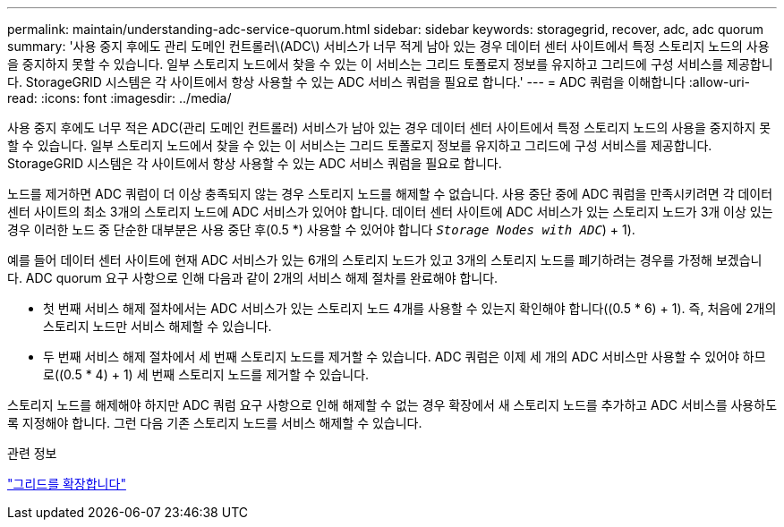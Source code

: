 ---
permalink: maintain/understanding-adc-service-quorum.html 
sidebar: sidebar 
keywords: storagegrid, recover, adc, adc quorum 
summary: '사용 중지 후에도 관리 도메인 컨트롤러\(ADC\) 서비스가 너무 적게 남아 있는 경우 데이터 센터 사이트에서 특정 스토리지 노드의 사용을 중지하지 못할 수 있습니다. 일부 스토리지 노드에서 찾을 수 있는 이 서비스는 그리드 토폴로지 정보를 유지하고 그리드에 구성 서비스를 제공합니다. StorageGRID 시스템은 각 사이트에서 항상 사용할 수 있는 ADC 서비스 쿼럼을 필요로 합니다.' 
---
= ADC 쿼럼을 이해합니다
:allow-uri-read: 
:icons: font
:imagesdir: ../media/


[role="lead"]
사용 중지 후에도 너무 적은 ADC(관리 도메인 컨트롤러) 서비스가 남아 있는 경우 데이터 센터 사이트에서 특정 스토리지 노드의 사용을 중지하지 못할 수 있습니다. 일부 스토리지 노드에서 찾을 수 있는 이 서비스는 그리드 토폴로지 정보를 유지하고 그리드에 구성 서비스를 제공합니다. StorageGRID 시스템은 각 사이트에서 항상 사용할 수 있는 ADC 서비스 쿼럼을 필요로 합니다.

노드를 제거하면 ADC 쿼럼이 더 이상 충족되지 않는 경우 스토리지 노드를 해제할 수 없습니다. 사용 중단 중에 ADC 쿼럼을 만족시키려면 각 데이터 센터 사이트의 최소 3개의 스토리지 노드에 ADC 서비스가 있어야 합니다. 데이터 센터 사이트에 ADC 서비스가 있는 스토리지 노드가 3개 이상 있는 경우 이러한 노드 중 단순한 대부분은 사용 중단 후(0.5 *) 사용할 수 있어야 합니다 `_Storage Nodes with ADC_`) + 1).

예를 들어 데이터 센터 사이트에 현재 ADC 서비스가 있는 6개의 스토리지 노드가 있고 3개의 스토리지 노드를 폐기하려는 경우를 가정해 보겠습니다. ADC quorum 요구 사항으로 인해 다음과 같이 2개의 서비스 해제 절차를 완료해야 합니다.

* 첫 번째 서비스 해제 절차에서는 ADC 서비스가 있는 스토리지 노드 4개를 사용할 수 있는지 확인해야 합니다((0.5 * 6) + 1). 즉, 처음에 2개의 스토리지 노드만 서비스 해제할 수 있습니다.
* 두 번째 서비스 해제 절차에서 세 번째 스토리지 노드를 제거할 수 있습니다. ADC 쿼럼은 이제 세 개의 ADC 서비스만 사용할 수 있어야 하므로((0.5 * 4) + 1) 세 번째 스토리지 노드를 제거할 수 있습니다.


스토리지 노드를 해제해야 하지만 ADC 쿼럼 요구 사항으로 인해 해제할 수 없는 경우 확장에서 새 스토리지 노드를 추가하고 ADC 서비스를 사용하도록 지정해야 합니다. 그런 다음 기존 스토리지 노드를 서비스 해제할 수 있습니다.

.관련 정보
link:../expand/index.html["그리드를 확장합니다"]
